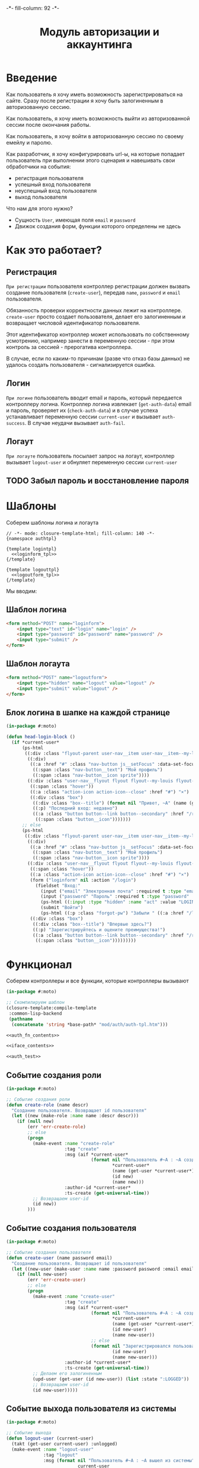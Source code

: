 #+HTML_HEAD: -*- fill-column: 92 -*-

#+TITLE: Модуль авторизации и аккаунтинга

#+NAME:css
#+BEGIN_HTML
<link rel="stylesheet" type="text/css" href="css/css.css" />
#+END_HTML

* Введение

  Как пользователь я хочу иметь возможность зарегистрироваться на сайте. Сразу после
  регистрации я хочу быть залогиненным в авторизованную сессию.

  Как пользователь, я хочу иметь возможность выйти из авторизованной сессии после окончания
  работы.

  Как пользователь, я хочу войти в авторизованную сессию по своему емейлу и паролю.

  Как разработчик, я хочу конфигурировать url-ы, на которые попадает пользователь при
  выполнении этого сценария и навешивать свои обработчики на события:
  - регистрация пользователя
  - успешный вход пользователя
  - неуспешный вход пользователя
  - выход пользователя

  Что нам для этого нужно?
  - Сущность =User=, имеющая поля =email= и =password=
  - Движок создания форм, функции которого определены не здесь

* Как это работает?
** Регистрация

  =При регистрации= пользователя контроллер регистрации должен вызвать создание пользователя
  (=create-user=), передав =name=, =password= и =email= пользователя.

  Обязанность проверки корректности данных лежит на контроллере. =create-user= просто
  создает пользователя, делает его залогиненным и возвращает числовой идентификатор
  пользователя.

  Этот идентификатор контроллер может использовать по собственному усмотрению, например
  занести в переменную сессии - при этом контроль за сессией - прерогатива контроллера.

  В случае, если по каким-то причинам (разве что отказ базы данных) не удалось создать
  пользователя - сигнализируется ошибка.

** Логин

  =При логине= пользователь вводит email и пароль, который передается контроллеру
  логина. Контроллер логина извлекает (=get-auth-data=) email и пароль, проверяет их
  (=check-auth-data=) и в случае успеха устанавливает переменную сессии =current-user= и
  вызывает =auth-success=. В случае неудачи вызывает =auth-fail=.

** Логаут

  =При логауте= пользователь посылает запрос на логаут, контроллер вызывает =logout-user= и
  обнуляет переменную сессии =current-user=

** TODO Забыл пароль и восстановление пароля
* Шаблоны
  Соберем шаблоны логина и логаута

  #+NAME: auth_tpl
  #+BEGIN_SRC closure-template-html :tangle src/mod/auth/auth-tpl.htm :noweb tangle :exports code
    // -*- mode: closure-template-html; fill-column: 140 -*-
    {namespace authtpl}

    {template logintpl}
      <<loginform_tpl>>
    {/template}

    {template logouttpl}
      <<logoutform_tpl>>
    {/template}
  #+END_SRC

  Мы вводим:

** Шаблон логина

   #+NAME: loginform_tpl
   #+BEGIN_SRC html :exports code
     <form method="POST" name="loginform">
         <input type="text" id="login" name="login" />
         <input type="password" id="password" name="password" />
         <input type="submit" />
     </form>
   #+END_SRC

** Шаблон логаута

   #+NAME: logoutform_tpl
   #+BEGIN_SRC html :exports code
     <form method="POST" name="logoutform">
         <input type="hidden" name="logout" value="logout" />
         <input type="submit" value="logout" />
     </form>
   #+END_SRC

** Блок логина в шапке на каждой странице

   #+NAME: auth_fn_contents
   #+BEGIN_SRC lisp
     (in-package #:moto)

     (defun head-login-block ()
       (if *current-user*
           (ps-html
            ((:div :class "flyout-parent user-nav__item user-nav__item--my-louis")
             ((:div)
              ((:a :href "#" :class "nav-button js__setFocus" :data-set-focus "email" :id "mylouis-flyout-link")
               ((:span :class "nav-button__text") "Мой профиль")
               ((:span :class "nav-button__icon sprite"))))
             ((:div :class "user-nav__flyout flyout flyout--my-louis flyout--my-louis--login popup")
              ((:span :class "hover"))
              ((:a :class "action-icon action-icon--close" :href "#") "×")
              ((:div :class "box")
               ((:div :class "box--title") (format nil "Привет, ~A" (name (get-user *current-user*))))
               ((:p) "Последний вход: недавно")
               ((:a :class "button button--link button--secondary" :href "/reg") "Профиль"
                ((:span :class "button__icon")))))))
           ;; else
           (ps-html
            ((:div :class "flyout-parent user-nav__item user-nav__item--my-louis")
             ((:div)
              ((:a :href "#" :class "nav-button js__setFocus" :data-set-focus "email" :id "mylouis-flyout-link")
               ((:span :class "nav-button__text") "Мой профиль")
               ((:span :class "nav-button__icon sprite"))))
             ((:div :class "user-nav__flyout flyout flyout--my-louis flyout--my-louis--login popup")
              ((:span :class "hover"))
              ((:a :class "action-icon action-icon--close" :href "#") "×")
              (form ("loginform" nil :action "/login")
                (fieldset "Вход:"
                  (input ("email" "Электронная почта" :required t :type "email" :maxlength "50" :class "input-bg"))
                  (input ("password" "Пароль" :required t :type "password" :autocomplete "off" :class "input-bg"))
                  (ps-html ((:input :type "hidden" :name "act" :value "LOGIN")))
                  (submit "Войти")
                  (ps-html ((:p :class "forgot-pw") "Забыли " ((:a :href "/lostpassword") "пароль") "?"))))
              ((:div :class "box")
               ((:div :class "box--title") "Впервые здесь?")
               ((:p) "Зарегистрируйтесь и оцените преимущества!")
               ((:a :class "button button--link button--secondary" :href "/reg") "Зарегистрироваться"
                ((:span :class "button__icon")))))))))
   #+END_SRC

* Функционал

  Соберем контроллеры и все функции, которые контроллеры вызывают

  #+NAME: auth_fn
  #+BEGIN_SRC lisp :tangle src/mod/auth/auth.lisp :noweb tangle :exports code
    (in-package #:moto)

    ;; Скомпилируем шаблон
    (closure-template:compile-template
     :common-lisp-backend
     (pathname
      (concatenate 'string *base-path* "mod/auth/auth-tpl.htm")))

    <<auth_fn_contents>>

    <<iface_contents>>

    <<auth_test>>
  #+END_SRC

** Событие создания роли

   #+NAME: auth_fn_contents
   #+BEGIN_SRC lisp
     (in-package #:moto)

     ;; Событие создания роли
     (defun create-role (name descr)
       "Создание пользователя. Возвращает id пользователя"
       (let ((new (make-role :name name :descr descr)))
         (if (null new)
             (err 'err-create-role)
             ;; else
             (progn
               (make-event :name "create-role"
                           :tag "create"
                           :msg (aif *current-user*
                                     (format nil "Пользователь #~A : ~A cоздал роль #~A : ~A"
                                             ,*current-user*
                                             (name (get-user *current-user*))
                                             (id new)
                                             (name new)))
                           :author-id *current-user*
                           :ts-create (get-universal-time))
               ;; Возвращаем user-id
               (id new))
             )))
   #+END_SRC

** Событие создания пользователя

   #+NAME: auth_fn_contents
   #+BEGIN_SRC lisp
     (in-package #:moto)

     ;; Событие создания пользователя
     (defun create-user (name password email)
       "Создание пользователя. Возвращает id пользователя"
       (let ((new-user (make-user :name name :password password :email email :ts-create (get-universal-time) :ts-last (get-universal-time))))
         (if (null new-user)
             (err 'err-create-user)
             ;; else
             (progn
               (make-event :name "create-user"
                           :tag "create"
                           :msg (aif *current-user*
                                     (format nil "Пользователь #~A : ~A cоздал пользователя #~A : ~A"
                                             ,*current-user*
                                             (name (get-user *current-user*))
                                             (id new-user)
                                             (name new-user))
                                     ;; else
                                     (format nil "Зарегистрировался пользователь #~A : ~A"
                                             (id new-user)
                                             (name new-user)))
                           :author-id *current-user*
                           :ts-create (get-universal-time))
               ;; Делаем его залогиненным
               (upd-user (get-user (id new-user)) (list :state ":LOGGED"))
               ;; Возвращаем user-id
               (id new-user)))))
   #+END_SRC

** Событие выхода пользователя из системы

   #+NAME: auth_fn_contents
   #+BEGIN_SRC lisp
     (in-package #:moto)

     ;; Событие выхода
     (defun logout-user (current-user)
       (takt (get-user current-user) :unlogged)
       (make-event :name "logout-user"
                   :tag "logout"
                   :msg (format nil "Пользователь #~A : ~A вышел из системы"
                                current-user
                                (name (get-user current-user)))
                   :author-id current-user
                   :ts-create (get-universal-time)))
   #+END_SRC
** Обобщенный метод извлечения авторизационных данных

   В простейшем случае данные из объекта =request=, но возможны и другие варианты,
   поэтому этот обобщенный метод специфицируется объектом, из которого извлекаются данные.

   #+NAME: auth_fn_contents
   #+BEGIN_SRC lisp

     ;; Извлечение авторизационных данных
     (defmethod get-auth-data ((request list))
       (alist-to-plist request))
   #+END_SRC

** Функция проверки авторизационных данных - в простейшем случае логина и пароля

   Функция принимает в качестве параметра plist, который должен содержать =email= и
   =password= введенный пользователем.

   Функция проверяет, есть ли пользователь с этим email-ом и паролем и если есть -
   возвращает его id. Если нет - возвращает nil.

   #+NAME: auth_fn_contents
   #+BEGIN_SRC lisp

     ;; Проверка авторизационных данных
     (defun check-auth-data (auth-data)
       (let ((result (find-user :email (getf auth-data :email) :password (getf auth-data :password))))
         (if (null result)
             nil
             (id (car result)))))
   #+END_SRC

** Событие успешного входа пользователя в систему

   #+NAME: auth_fn_contents
   #+BEGIN_SRC lisp
     (in-package #:moto)

     ;; Событие успешного входа
     (defun login-user-success (id)
       (let ((u (get-user id)))
         (when (equal ":LOGGED" (state u))
           (upd-user u (list :state ":UNLOGGED")))
         (takt u :logged)
         (make-event :name "login-user-success"
                     :tag "login-success"
                     :msg (format nil "Пользователь #~A : ~A вошел в систему"
                                  (id u)
                                  (name u))
                     :author-id (id u)
                     :ts-create (get-universal-time))))
   #+END_SRC

** Событие неуспешного входа пользователя в систему

   #+NAME: auth_fn_contents
   #+BEGIN_SRC lisp
     (in-package #:moto)

     ;; Событие неуспешного входа
     (defun login-user-fail ()
       (make-event :name "login-user-fail"
                   :tag "login-fail"
                   :msg (format nil "Неудачная попытка входа")
                   :author-id 0
                   :ts-create (get-universal-time)))
   #+END_SRC

** TODO Забыл пароль
** TODO Javascript для форм, необязательно
** TODO Функцию проверки залогинен ли пользователь

   Создадим функцию, которая проверяет залогинен ли пользователь

   #+NAME: is-logged
   #+BEGIN_SRC lisp :exports code
     ;; (defun is-logged (request)
     ;;   ( (session-value current-user
   #+END_SRC

** TODO Функцию проверки прав пользователя на доступ к какому-то объекту
** Событие удаления роли

   При удалении роли я хочу проверять, есть ли пользователи, которые имеют эту роль, и
   сигнализировать ошибку, если они есть, не давая удалить роль. Эту работу на себя берет
   констрейнт в БД

   #+NAME: auth_fn_contents
   #+BEGIN_SRC lisp
     (in-package #:moto)

     (defun remove-role (role-id)
       "Удаление роли"
       (let* ((role (get-role role-id))
              (name (name role)))
         (prog1 (del-role role-id)
           (make-event :name "del-role"
                       :tag "remove"
                       :msg (format nil "Пользователь #~A : ~A удалил роль #~A : ~A"
                                    ,*current-user*
                                    (name (get-user *current-user*))
                                    id
                                    name)
                       :author-id *current-user*
                       :ts-create (get-universal-time)))))
   #+END_SRC

** Событие удаление группы

   При удалении группы следует удалить все связи пользователей с этой ролью.

   #+NAME: auth_fn_contents
   #+BEGIN_SRC lisp
     (in-package #:moto)

     (defun remove-group (group-id)
       "Удаление группы"
       (let ((group (get-group group-id))
             (links (mapcar #'(lambda (x)
                                (let ((user (get-user (user-id x))))
                                  (list (id user) (name user))))
                            (find-user2group :group-id group-id))))
         ;; Создание события
         (make-event :name "remove-group"
                     :tag "remove"
                     :msg (aif *current-user*
                               (format nil "Пользователь #~A : ~A удалил группу #~A : ~A и вместе с ней связи: ~{~A,~^, ~}"
                                       ,*current-user*
                                       (name (get-user *current-user*))
                                       (id group)
                                       (name group)
                                       (mapcar #'(lambda (x)
                                                   (format nil "~A-~A" (car x) (cadr x)))
                                               links))
                               ;; else
                               (err "Unauthorized delete group"))
                     :author-id *current-user*
                     :ts-create (get-universal-time))
         ;; Удаление связей пользователей с этой группой
         ;; (mapcar #'(lambda (x)
         ;;             (del-user2group (id x)))
         ;;         (find-user2group :group-id group-id))
         ;; Удаление группы
         (prog1 (del-group group-id))))
   #+END_SRC

** Событие удаления пользователя

   #+NAME: auth_fn_contents
   #+BEGIN_SRC lisp
     (in-package #:moto)

     (defun remove-user (user-id)
       "Удаление пользователя"
       (let ((user (get-user user-id)))
         (prog1 (del-user user-id)
           (make-event :name "remove-user"
                           :tag "remove"
                           :msg (aif *current-user*
                                     (format nil "Пользователь #~A : ~A удалил пользователя #~A : ~A"
                                             ,*current-user*
                                             (name (get-user *current-user*))
                                             (id user)
                                             (name user))
                                     ;; else
                                     (err "Unauthorized delete user"))
                           :author-id *current-user*
                           :ts-create (get-universal-time)))))
   #+END_SRC

* Страницы
** Страница регистрации

   Страница регистрации при выполнении регистрации вызывает событие
   =create-user= из модуля [[file:auth.org][auth]].

   Чтобы проверить правильность заполнения полей еще на стороне
   клиента нам необходимо сгенерировать функцию-валидатор, которая
   будет транслирована в javascript

   #+NAME: gen_js_validator
   #+BEGIN_SRC emacs-lisp :var fname="name" rows="rows" :exports none
       (let ((result))
         (mapcar (lambda (row)
                   (push (format "\n    (when %s" (cadr row)) result)
                   (push (format "\n      (add_explanation \"%s\" \"%s\")" (car row) (nth 2 row)) result)
                   (push (format "\n      (incf err-cnt))") result))
                 rows)
         (concat (format "(defun %s ()" fname)
                 "\n  ((@ ($ \".validation-explanation\") remove))"
                 "\n  (let ((err-cnt 0))"
                 (mapconcat 'identity (reverse result) "")
                 "\n    (if (equal err-cnt 0)"
                 "\n      t"
                 "\n      false)))"))
   #+END_SRC

   Точно таким же образом и из тех же данных мы генерируем
   функцию-валидатор на стороне сервера. В отличии от
   javascript-функции она возвращает найденные ошибки или nil - если
   ошибок нет:

   #+NAME: gen_controller_validator
   #+BEGIN_SRC emacs-lisp :var fname="name" rows="rows" :exports none
     (let ((result))
       (mapcar (lambda (row)
                 (push (format "\n  (when %s" (cadr row)) result)
                 (push (format "\n    (push \"%s\" errors))" (nth 2 row)) result))
               rows)
       (concat (format "(defun %s (p)" fname)
               "\n  (let ((errors))"
               (mapconcat 'identity (reverse result) "")
               "\n    errors))"))
   #+END_SRC

   Условия валидации, которые являются входными данными для
   генератора функции-валидатора собраны в этой таблице:

   #+CAPTION: Условия валидации
   #+NAME: reg_valid_cond
     | field                | validator                                                               | explanation                                                      |
     |----------------------+-------------------------------------------------------------------------+------------------------------------------------------------------|
     | regemail             | (not (contains (get-val "regemail")  "@"))                              | "Пожалуйста, введите корректный емайл"                           |
     | regpassword          | (empty (get-val "regpassword"))                                         | "Пожалуйста, введите непустой пароль"                            |
     | regpasswordconfirm   | (not (equal (get-val "regpassword") (get-val "regpasswordconfirm")))    | "Пожалуйста, введите подтверждение пароля совпадающее с паролем" |
     | regnickname          | (empty (get-val "regnickname"))                                         | "Никнейм не может быть пустым"                                   |

   #+NAME: iface_contents
   #+BEGIN_SRC lisp
     (in-package #:moto)

     (defun reg-teasers ()
       (format nil "~{~A~}"
               (list
                (teaser (:header ((:h2 :class "teaser-box--title") "Безопасность данных"))
                  "Адрес электронной почты, телефон и другие данные не показываются на сайте - мы используем их только для восстановления доступа к аккаунту.")
                (teaser (:class "text-container" :header ((:img :src "/img/tipp.png" :alt "Tip")))
                  "Пароль к аккаунту хранится в зашифрованной форме - даже оператор сайта не может прочитать его")
                (teaser (:class "text-container" :header ((:img :src "/img/tipp.png" :alt "Tip")))
                  "Все данные шифруются с использованием <a href=\"#dataprivacy-overlay\" class=\"js__openOverlay\">SSL</a>.")
                (teaser (:class "text-container" :header ((:img :src "/img/tipp.png" :alt "Tip")))
                  "Безопасный пароль должен состоять не менее чем из 8 символов и включать в себя цифры или другие специальные символы"))))

     (defun reg-overlay ()
       (overlay (((:h3 :class "overlay__title") "Information on SSL") :container-class "dataprivacy-overlay" :zzz "zzz")
         ((:h4) "How are my order details protected from prying eyes and manipulation by third parties during transmission?")
         ((:p) "Your order data are transmitted to us using 128-bit SSL (Secure Socket Layer) encryption.")))

     (defun js-reg ()
       (ps-html
        ((:script :type "text/javascript")
         (ps
           (defun get-val (selector)
             ((@ ($ (concatenate 'string "#" selector)) val)))
           (defun empty (string)
             (if (equal "" string) t false))
           (defun contains (string pattern)
             (if (+ 1 ((@ string index-of) pattern)) t false))
           (defun add_explanation (selector content)
             ((@ ((@ ($ (concatenate 'string "#" selector)) parent)) append)
              (lambda (index value)
                (concatenate 'string "<p class='validation-explanation validation-explanation--static'>" content "</p>"))))
           <<gen_js_validator("reg-js-valid", reg_valid_cond)>>
           ))))

     (define-page reg "/reg"
       (let ((breadcrumb (breadcrumb "Регистрация нового пользователя" ("/" . "Главная") ("/secondary" . "Второстепенная")))
             (user       (if (null *current-user*) "Анонимный пользователь" (name (get-user *current-user*)))))
         (standard-page (:breadcrumb breadcrumb :user user :menu (menu) :overlay (reg-overlay))
           (content-box ()
             (heading ("Зарегистрируйтесь как пользователь") "После регистрации вы сможете общаться с другими пользователями, искать товары и делать заказы, создавать и отслеживать свои задачи."))
           (content-box (:class "size-3-5 switch-content-container")
             ;; (if *current-user* (format nil "Кол-во недоставленных сообщений: ~A" (get-undelivered-msg-cnt *current-user*)) "")
             (js-reg)
             (form ("regform" "Регистрационные данные" :action "/reg" :class "form-section-container")
               ((:div :class "form-section")
                (fieldset "Обязательные поля"
                  (input ("regemail" "Электронная почта" :required t :type "email" :maxlength "50" :value (aif (get-parameter "regemail") it "")))
                  (input ("regpassword" "Пароль" :required t :type "password" :autocomplete "off"))
                  (input ("regpasswordconfirm" "Повторите пароль" :required t :type "password" :autocomplete "off"))
                  (input ("regnickname" "Никнейм" :required t :maxlength "50":value (aif (get-parameter "regnickname") it "")))))
               ((:div :class "form-section")
                (fieldset "Необязательные поля"
                  (input ("firstname" "Имя" :maxlength "25" :value (aif (get-parameter "firstname") it "")))
                  (input ("lastname" "Фамилия" :maxlength "25" :value (aif (get-parameter "lastname") it "")))
                  (input ("phone" "Телефон" :maxlength "15" :container-class "input-container--1-2 odd" :value (aif (get-parameter "phone") it "")))
                  (input ("mobilephone" "Мобильный телефон" :maxlength "15" :container-class "input-container--1-2 even" :value (aif (get-parameter "mobilephone") it "")))
                  (ps-html ((:span :class "clear")))
                  (if (equal "female" (get-parameter "sex"))
                      (select ("sex" "Пол" :default "female")
                        (("male" . "Мужской")
                         ("female" . "Женский")))
                      (select ("sex" "Пол" :default "male")
                        (("male" . "Мужской")
                         ("female" . "Женский"))))
                  (ps-html
                   ((:div :class "date-container")
                    ((:label :for "date-of-birth") "День рождения")
                    ((:div :class "date-container__inputs fieldset-validation")
                     (input ("birth-day" "" :maxlength "2" :container-class "hide-label input-container--1st" :value (aif (get-parameter "birth-day") it "")))
                     (input ("birth-month" "" :maxlength "2" :container-class "hide-label input-container--2nd input-container--middle"
                                           :value (aif (get-parameter "birth-month") it "")))
                     (input ("birth-year" "" :maxlength "4" :container-class "hide-label input-container input-container--3rd"
                                          :value (aif (get-parameter "birth-year") it ""))))))))
               %REGISTER%))
           (content-box (:class "size-1-5") (reg-teasers))
           (ps-html ((:span :class "clear")))))
       (:register (ps-html
                   ((:input :type "hidden" :name "act" :value "REGISTER"))
                   ((:div :class "form-send-container")
                    (submit "Зарегистрироваться" :onclick (ps (return (reg-js-valid))))))
                  (macrolet ((get-val (selector)
                               `(getf p ,(intern (string-upcase selector) :keyword))))
                    <<gen_controller_validator("reg-ctrl-valid", reg_valid_cond)>>
                    (aif (reg-ctrl-valid p)
                         ;; Возвращены ошибки
                         (dbg "~A" (bprint it))
                         ;; Ошибок нет, создаем пользователя
                         (handler-case
                             (let* ((user-id (create-user (getf p :regnickname) (getf p :regpassword) (getf p :regemail)))
                                    (user (get-user user-id)))
                               ;; (dbg "~A :|<BR/>|: ~A" (bprint p) user-id)
                               ;; И сохраняем его id в сесии и thread-local переменной *current-user*
                               (setf (hunchentoot:session-value 'current-user) user-id)
                               (setf *current-user* user-id)
                               ;; Заполняем поля пользователя
                               (upd-user user (list :firstname   (getf p :firstname)     :lastname    (getf p :lastname)       :phone       (getf p :phone)
                                                    :mobilephone (getf p :mobilephone)   :sex         (getf p :sex)            :birth-day   (getf p :birth-day)
                                                    :birth-month (getf p :birth-month)   :birth-year  (getf p :birth-year)))
                               ;; Выводим страничку о успешной регистрации
                               (let ((breadcrumb (breadcrumb "Регистрация нового пользователя" ("/" . "Главная") ("/secondary" . "Второстепенная")))
                                     (user       (if (null *current-user*) "Анонимный пользователь" (name (get-user *current-user*)))))
                                 (standard-page (:breadcrumb breadcrumb :user user :menu (menu) :overlay (reg-overlay))
                                   (content-box ()
                                     (heading ("Успешная регистрация")))
                                   (content-box ()
                                     (system-msg ("success")
                                       (let ((tmp (format nil "Подтверждение регистрации будет выслано на <b>~A</b> в течение пары дней. ~A"
                                                          (getf p :regemail)
                                                          "Вы можете использовать свой email и пароль для входа в профиль в любое время")))
                                         (ps-html ((:p) "Ваши регистрационные данные успешно сохранены")
                                                  ((:p) tmp)))))
                                   (ps-html ((:span :class "clear"))))))
                           (CL-POSTGRES-ERROR:UNIQUE-VIOLATION (e)
                             ;; Выводим страничку о НЕуспешной регистрации
                             (let ((breadcrumb (breadcrumb "Регистрация нового пользователя" ("/" . "Главная") ("/secondary" . "Второстепенная")))
                                   (user       (if (null *current-user*) "Анонимный пользователь" (name (get-user *current-user*)))))
                               (standard-page (:breadcrumb breadcrumb :user user :menu (menu) :overlay (reg-overlay))
                                 (content-box ()
                                   (heading ("Успешная регистрация")))
                                 (content-box ()
                                   (system-msg ("caution")
                                     (let ((tmp (format nil "К сожалению, кто-то уже занял никнейм <b>~A</b>. Но вы можете выбрать другой!" (getf p :regnickname))))
                                       (ps-html ((:p) tmp)
                                                ((:p) "Не беспокойтесь, вам не придется заполнять форму снова. Просто поменяйте никнейм и вновь введите пароль!")
                                                (submit "Попробовать снова"
                                                        :onclick (progn
                                                                   (remf p :csrf-regform)
                                                                   (remf p :act)
                                                                   (format nil "window.location.href='/reg?~A'; return false;"
                                                                           (format nil "~{~A~^&~}"
                                                                                   (loop :for key :in p :by #'cddr :collect
                                                                                      (format nil "~A=~A" (string-downcase key) (getf p key))))))
                                                        )))))
                                 (ps-html ((:span :class "clear"))))))
                                 )))))
   #+END_SRC

** Страница логина

   Контроллер логина использует обобщенный метод =get-auth-data= для извлечения данных
   авторизации и функцию их проверки =check-auth-data=.

   При успешной проверке устанавливает переменную сессии =current-user= с помощью функции
   =set-session= и выполняет =login-user-success=.

   При неуcпехе выполняет =login-user-fail=.

   #+NAME: iface_contents
   #+BEGIN_SRC lisp
     (in-package #:moto)

     (flet ((form-section (default-email btn)
              (content-box (:class "size-3-5 switch-content-container")
                (form ("loginform" "Вход" :action "/login" :class "form-section-container")
                  ((:div :class "form-section")
                   (fieldset "Обязательные поля"
                     (input ("email" "Электронная почта" :required t :type "email" :maxlength "50" :value default-email))
                     (input ("password" "Пароль" :required t :type "password" :autocomplete "off"))))
                  btn))))
       (define-page login "/login"
         (let ((breadcrumb (breadcrumb "Логин"))
               (user       (if (null *current-user*) "Анонимный пользователь" (name (get-user *current-user*)))))
           (standard-page (:breadcrumb breadcrumb :user user :menu (menu) :overlay (reg-overlay))
             (content-box ()
               (heading ("Страница входа на сайт") "Вы не зашли на сайт. После входа вы сможете общаться с другими пользователями, искать товары и делать заказы, создавать и отслеживать свои задачи."))
             (form-section (aif (post-parameter "email") it "") %LOGIN%)
             (ps-html ((:span :class "clear")))))
         (:LOGIN (ps-html
                  ((:input :type "hidden" :name "act" :value "LOGIN"))
                  ((:div :class "form-send-container")
                   (submit "Войти" )))
                 (let ((u (car (find-user :email (getf p :email) :password (getf p :password)))))
                   (if u
                       (progn
                         (setf (hunchentoot:session-value 'current-user) (id u))
                         (setf *current-user* (id u))
                         (login-user-success (id u))
                         (let ((breadcrumb (breadcrumb "Логин"))
                               (user       (if (null *current-user*) "Анонимный пользователь" (name (get-user *current-user*)))))
                           (standard-page (:breadcrumb breadcrumb :user user :menu (menu) :overlay (reg-overlay))
                             (content-box ()
                               (heading ("Успешно")))
                             (content-box ()
                               (system-msg ("success")
                                 (ps-html ((:p) "Вы зашли на сайт. Теперь вы можете использовать все его возможности"))))
                             (ps-html ((:span :class "clear"))))))
                       ;; user not found
                       (progn
                         (login-user-fail)
                         (let ((breadcrumb (breadcrumb "Логин"))
                               (user       (if (null *current-user*) "Анонимный пользователь" (name (get-user *current-user*)))))
                           (standard-page (:breadcrumb breadcrumb :user user :menu (menu) :overlay (reg-overlay))
                             (content-box ()
                               (heading ("Неудачный логин")))
                             (content-box ()
                               (system-msg ("caution")
                                 (ps-html ((:p) "К сожалению, мы не смогли вас опознать. Попробуйте снова!"))))
                             (form-section (aif (post-parameter "email") it "") %LOGIN%)
                             (ps-html ((:span :class "clear")))))))))))
   #+END_SRC

** Страница логаута

   #+NAME: iface_contents
   #+BEGIN_SRC lisp
     (in-package #:moto)

     (define-page logout "/logout"
       (let ((breadcrumb (breadcrumb "Логаут"))
             (user       (if (null *current-user*) "Анонимный пользователь" (name (get-user *current-user*)))))
         (standard-page (:breadcrumb breadcrumb :user user :menu (menu) :overlay (reg-overlay))
           (if *current-user*
               (concatenate 'string
                            (content-box ()
                              (heading ("Страница выхода из системы") "В целях безопасности вы можете выйти из своего аккаунта"))
                            (content-box (:class "size-3-5 switch-content-container")
                              (form ("logoutform" nil :class "form-section-container")
                                ((:div :class "form-section")
                                 ((:p :class "font-size: big") "Вы действительно хотите выйти?"))
                                %LOGOUT%)))
               ;; else - not logged
               (concatenate 'string
                            (content-box ()
                              (heading ("Страница выхода из системы")))
                            (content-box ()
                              (system-msg ("caution")
                                (ps-html
                                 ((:p :style "font-size: large") "В данный момент вы не залогины на сайте"))
                                ((:a :class "button button--link" :href "/login") "Перейти к логину"
                                 ((:span :class "button__icon")))
                                ((:br))
                                ((:br))
                                (ps-html
                                 ((:div :class "box")
                                  ((:div :class "box--title") "У вас нет аккаунта?")
                                  ((:p) "Зарегистрируйтесь и оцените преимущества!")
                                  ((:a :class "button button--link button--secondary" :href "/reg") "Зарегистрироваться"
                                   ((:span :class "button__icon")))))))))
           (ps-html ((:span :class "clear")))))
       (:LOGOUT (form ("logoutform" nil :action "/logout" :class "form-section-container")
                  ((:input :type "hidden" :name "act" :value "LOGOUT"))
                  ((:div :class "form-send-container")
                   (submit "Выйти" )))
                (progn
                  (when *current-user*
                    (logout-user *current-user*)
                    (setf (hunchentoot:session-value 'current-user) nil))
                  (let ((breadcrumb (breadcrumb "Логаут"))
                        (user       (if (null *current-user*) "Анонимный пользователь" (name (get-user *current-user*)))))
                    (standard-page (:breadcrumb breadcrumb :user user :menu (menu) :overlay (reg-overlay))
                      (content-box ()
                        (heading ("Страница выхода из системы")))
                      (content-box ()
                        (system-msg ("success")
                          (ps-html
                           ((:p :style "font-size: large") "Вы успешно вышли из системы"))
                          ((:a :class "button button--link" :href "/login") "Перейти к логину"
                           ((:span :class "button__icon")))))
                      (ps-html ((:span :class "clear"))))))))
   #+END_SRC

** Страница роли

 #+NAME: iface_contents
 #+BEGIN_SRC lisp
   (in-package #:moto)

   (define-page role "/role/:roleid"
     (let* ((breadcrumb (breadcrumb "Профиль роли" ("/" . "Главная")))
            (id (handler-case (parse-integer roleid)
                  (SB-INT:SIMPLE-PARSE-ERROR () 0))))
       (if (null (get-role id))
           (base-page (:breadcrumb breadcrumb)
             (content-box ()
               (system-msg ("caution")
                 (ps-html ((:p) "Нет такой роли")))))
           ;; else
           (let* ((role (get-role id))
                  (left-name (if (null *current-user*) "Анонимный пользователь" (name (get-user *current-user*)))))
             (standard-page (:breadcrumb breadcrumb :user left-name :menu (menu) :overlay (reg-overlay))
               (content-box ()
                 (heading ((format nil "Пользователи, имеющие роль \"~A\"" (name role)))))
               (content-box ()
                 (show (find-user :role-id (id role))))
               (ps-html ((:span :class "clear"))))))))
 #+END_SRC

** Страница группы

 #+NAME: iface_contents
 #+BEGIN_SRC lisp
   (in-package #:moto)

   <<user_data_html>>

   <<change_role_html>>

   <<change_group_html>>

   <<user_msg_html>>

   (define-page group "/group/:groupid"
     (let* ((breadcrumb (breadcrumb "Профиль группы" ("/" . "Главная")))
            (id (handler-case (parse-integer groupid)
                  (SB-INT:SIMPLE-PARSE-ERROR () 0))))
         (if (null (get-group id))
             (base-page (:breadcrumb breadcrumb)
               (content-box ()
                 (system-msg ("caution")
                   (ps-html ((:p) "Нет такой группы")))))
             ;; else
             (let* ((group (get-group id))
                    (left-name (if (null *current-user*) "Анонимный пользователь" (name (get-user *current-user*)))))
               (standard-page (:breadcrumb breadcrumb :user left-name :menu (menu) :overlay (reg-overlay))
                 (content-box ()
                   (heading ((format nil "Пользователи группы \"~A\"" (name group)))))
                 (content-box ()
                   (show (mapcar #'(lambda (x)
                                     (get-user (user-id x)))
                                 (find-user2group :group-id id))))
                 (ps-html ((:span :class "clear")))))))
     (:change-role (if (equal 1 *current-user*)
                       (submit "Изменить" :name "act" :value "CHANGE-ROLE")
                       "")
                   (if (equal 1 *current-user*)
                       (let* ((i (parse-integer userid))
                              (u (get-user i)))
                         (aif (getf p :role)
                              (role-id (upd-user u (list :role-id (parse-integer it))))
                              "role changed"))
                       "access-denied"))
     (:change-group (if (equal 1 *current-user*)
                        (submit "Изменить" :name "act" :value "CHANGE-GROUP")
                        "")
                    (if (equal 1 *current-user*)
                        (let* ((i (parse-integer userid))
                               (u (get-user i)))
                          (if (null (getf p :groups))
                              "-not change-"
                              (loop
                                 :initially (mapcar #'(lambda (x) (del-user2group (id x)))
                                                    (find-user2group :user-id (parse-integer userid)))
                                 :for lnk
                                 :in (loop
                                        :for key  :in p    :by #'cddr
                                        :for n    :from 1  :to 10 :by (+ 2)
                                        :when    (equal key :groups)
                                        :collect (parse-integer (nth n p)))
                                 :collect (id (make-user2group :user-id i :group-id lnk)))))
                        "access-denied")))
 #+END_SRC

** Страничка пользователя

 #+NAME: iface_contents
 #+BEGIN_SRC lisp
   (in-package #:moto)

   <<user_data_html>>

   <<change_role_html>>

   <<change_group_html>>

   <<user_msg_html>>

   (labels ((perm-check (current-user)
              (member "Рулевой" (mapcar #'(lambda (x) (name (get-group (group-id x)))) (find-user2group :user-id current-user)) :test #'equal)))
     (define-page user "/user/:userid"
       (let* ((breadcrumb (breadcrumb "Профиль пользователя" ("/" . "Главная")))
              (id (handler-case (parse-integer userid)
                    (SB-INT:SIMPLE-PARSE-ERROR () 0))))
         (if (null (get-user id))
             (base-page (:breadcrumb breadcrumb)
               (content-box ()
                 (system-msg ("caution")
                   (ps-html ((:p) "Нет такого пользователя")))))
             ;; else
             (let* ((user (get-user id))
                    (left-name (if (null *current-user*) "Анонимный пользователь" (name (get-user *current-user*))))
                    (user-ava-html (get-avatar-img id :middle)))
               (standard-page (:breadcrumb breadcrumb :user left-name :menu (menu) :overlay (reg-overlay))
                 (content-box ()
                   (heading ((format nil "Страница пользователя ~A" (name user)))))
                 (content-box ()
                   ((:table)
                    ((:tr)
                     ((:td) user-ava-html)
                     ((:td) (user-data-html user)))))
                 (content-box ()
                   (change-role-html user %change-role%))
                 (content-box ()
                   (change-group-html user %change-group%))
                 (ps-html ((:span :class "clear")))))))
       (:change-role (if (perm-check *current-user*)
                         (submit "Изменить" :name "act" :value "CHANGE-ROLE")
                         "")
                     (if (perm-check *current-user*)
                         (let* ((i (parse-integer userid))
                                (u (get-user i)))
                           (aif (getf p :role)
                                (role-id (upd-user u (list :role-id (parse-integer it))))
                                "role changed")
                           (redirect (format nil "/user/~A" userid)))
                         "access-denied"))
       (:change-group (if (perm-check *current-user*)
                          (submit "Изменить" :name "act" :value "CHANGE-GROUP")
                          "")
                      (if (perm-check *current-user*)
                          (let* ((i (parse-integer userid))
                                 (u (get-user i)))
                            (if (null (getf p :groups))
                                "-not change-"
                                (loop
                                   :initially (mapcar #'(lambda (x) (del-user2group (id x)))
                                                      (find-user2group :user-id (parse-integer userid)))
                                   :for lnk
                                   :in (loop
                                          :for key  :in p    :by #'cddr
                                          :for n    :from 1  :to 10 :by (+ 2)
                                          :when    (equal key :groups)
                                          :collect (parse-integer (nth n p)))
                                   :collect (id (make-user2group :user-id i :group-id lnk))))
                            (redirect (format nil "/user/~A" userid))
                          "access-denied")))))
 #+END_SRC

*** Отображение полей пользователя

 #+NAME: user_data_html
 #+BEGIN_SRC lisp
   (in-package #:moto)

   (defun user-data-html (u)
     (ps-html
      ((:table :border 0)
       ((:tr)
        ((:td) "id")
        ((:td) (id u)))
       ((:tr)
        ((:td) "name")
        ((:td) (name u)))
       ;; ((:tr)
       ;;  ((:td) "password")
       ;;  ((:td) (password u)))
       ;; ((:tr)
       ;;  ((:td) "email")
       ;;  ((:td) (email u)))
       ;; ((:tr)
       ;;  ((:td) "ts-create")
       ;;  ((:td) (ts-create u)))
       ;; ((:tr)
       ;;  ((:td) "ts-last")
       ;;  ((:td) (ts-last u)))
       ;; ((:tr)
       ;;  ((:td) "role-id")
       ;;  ((:td) (role-id u)))
       )))
 #+END_SRC

*** Отображение блока управления ролью

 #+NAME: change_role_html
 #+BEGIN_SRC lisp
   (in-package #:moto)

   (defun change-role-html (u change-role-btn)
     (ps-html
      ((:form :method "POST")
       ((:table :border 0)
        ((:tr)
         ((:td) "Текущая роль:")
         ((:td) ((:select :name "role" :class "form-element")
                 ((:option :value "0") "Выберите роль")
                 (format nil "~{~A~}"
                         (with-collection (i (sort (all-role) #'(lambda (a b) (< (id a) (id b)))))
                           (if (equal (id i) (role-id u))
                               (ps-html
                                ((:option :value (id i) :selected "selected") (name i)))
                               (ps-html
                                ((:option :value (id i)) (name i))))))))
         ((:td) change-role-btn))))))
 #+END_SRC

*** Отображение блока управления группами

 #+NAME: change_group_html
 #+BEGIN_SRC lisp
   (in-package #:moto)

   (defun change-group-html (u change-group-btn)
     (ps-html
      ((:form :method "POST")
       ((:table :border 0)
        ((:tr)
         ((:td :valign "top") "Группы пользователя:")
         ((:td :valign "top") ((:select :name "groups" :multiple "multiple" :size "7" :class "form-element" :style "height: 100px")
                               (format nil "~{~A~}"
                                       (with-collection (i (sort (all-group) #'(lambda (a b) (< (id a) (id b)))))
                                         (if (find (id i) (mapcar #'group-id (find-user2group :user-id (id u))))
                                             (ps-html
                                              ((:option :value (id i) :selected "selected") (name i)))
                                             (ps-html
                                              ((:option :value (id i)) (name i))))))))
         ((:td :valign "top") change-group-btn))))))
 #+END_SRC

** Список пользователей

   #+NAME: iface_contents
   #+BEGIN_SRC lisp
     (in-package #:moto)

     (labels ((perm-check-dev (current-user)
                (member "Исполнитель желаний" (mapcar #'(lambda (x) (name (get-group (group-id x)))) (find-user2group :user-id current-user)) :test #'equal))
              (perm-check (current-user)
                (member "Пропускать везде" (mapcar #'(lambda (x) (name (get-group (group-id x)))) (find-user2group :user-id current-user)) :test #'equal)))
       (define-page all-users "/users"
         (let ((breadcrumb (breadcrumb "Список пользователей"))
               (user       (if (null *current-user*) "Анонимный пользователь" (name (get-user *current-user*)))))
           (standard-page (:breadcrumb breadcrumb :user user :menu (menu) :overlay (reg-overlay))
             (content-box ()
               (heading ("Список пользователей") "Пользователи - это субьекты, использующие систему для выполнения своих задач. "
                        "Пользователь - не обязательно человек, внутри системы задачи могут выполнять роботы, активирующиеся по "
                        "расписанию или при срабатывании определенных условий.<br /><br /> Пользователи имеют роль и могут состоять в группах. "
                        "Обычно создание пользователя происходит при регистрации, но пользователя-робота можно создать на этой "
                        "странице, если создающий входит в группу \"Исполнитель желаний\", т.е. является разработчиком."))
             (if (not (perm-check-dev *current-user*))
                 ""
                 (content-box ()
                   (form ("makeuserform" "Создать пользователя" :class "form-section-container")
                     ((:div :class "form-section")
                      (fieldset ""
                        (input ("name" "Имя" :required t :type "text"))
                        (eval
                         (macroexpand
                          (append '(select ("role" "Роль"))
                                  (list
                                   (mapcar #'(lambda (x) (cons (id x) (name x)))
                                           (remove-if #'(lambda (x) (equal (name x) "webuser"))
                                                      (sort (all-role) #'(lambda (a b) (< (id a) (id b))))))))))))
                     %NEW%)))
             (content-box ()
               (let ((tmp (show (sort (all-user) #'(lambda (a b) (< (id a) (id b))))
                                :del #'(lambda (user) %DEL%)
                                :msg #'(lambda (user) %MSG%))))
                 (ps-html ((:form :method "POST") ((:input :type "hidden" :name "act" :value "DEL")) tmp))))
             (ps-html ((:span :class "clear")))))
         (:DEL (if (or (perm-check-dev *current-user*)
                       (perm-check *current-user*))
                   (ps-html ((:form :method "POST")
                             ((:input :type "hidden" :name "act" :value "DEL"))
                             (submit "Удалить" :name "data" :value (id user))))
                   "")
               (if (or (perm-check-dev *current-user*)
                       (perm-check *current-user*))
                   (progn
                     (remove-user (parse-integer (getf p :data)))
                     (redirect "/users"))
                   ""))
         (:msg (if (and
                    (or (perm-check-dev *current-user*)
                        (perm-check *current-user*))
                    (not (member "Мизантроп" (mapcar #'(lambda (x)
                                                         (name (get-group (group-id x))))
                                                     (find-user2group :user-id (id user))) :test #'equal)))
                   (ps-html ((:form :method "POST")
                             ((:input :type "hidden" :name "act" :value "MSG"))
                             (submit "Сообщение (пока не работает)" :name "data" :value (id user))))
                   "")
               (if (and
                    (or (perm-check-dev *current-user*)
                        (perm-check *current-user*))
                    (not (member "Мизантроп" (mapcar #'(lambda (x)
                                                         (name (get-group (group-id x))))
                                                     (find-user2group :user-id (id user))) :test #'equal)))
                   (progn
                     (err "TODO")
                     (redirect "/users"))
                   ""))
         (:new (if (not (perm-check-dev *current-user*))
                   ""
                   (ps-html
                    ((:input :type "hidden" :name "act" :value "NEW"))
                    ((:div :class "form-send-container")
                     (submit "Создать пользователя" ))))
               (if (not (perm-check-dev *current-user*))
                   ""
                   (let ((new-id (create-user (getf p :name) "" "")))
                     (upd-user (get-user new-id)
                               (list
                                :role-id (parse-integer (getf p :role))
                                :ts-create (get-universal-time)
                                :ts-last (get-universal-time)))
                     (redirect "/users"))))))

   #+END_SRC

*** Элемент списка пользователей

   #+NAME: iface_contents
   #+BEGIN_SRC lisp
     (in-package #:moto)

     (defmethod show ((param user) &rest actions &key &allow-other-keys)
       (let ((birka  "/img/transparency.gif")
             (avatar (get-avatar-img (id param) :middle))
             (role-id 0)
             (role-name "Нет роли"))
         (if (integerp (role-id param))
             (progn
               (setf role-id (role-id param))
               (setf role-name (name (get-role (role-id param))))
               (setf birka (if (not (equal role-name "webuser")) "/ava/small/robot.png"))
               (cond ((equal role-name "timebot")
                      (setf avatar (ps-html ((:img :src "/ava/middle/timebot.png")))))
                     ((equal role-name "autotester")
                      (setf avatar (ps-html ((:img :src "/ava/middle/tester.png")))))
                     ((equal role-name "agent")
                      (setf avatar (ps-html ((:img :src "/ava/middle/system.png"))))))))
         (ps-html
          ((:li :class "article-item article-item--list")
           ((:div :class "inner")
            ((:a :class "article-item__image" :href "#") avatar)
            ((:div :class "article-item__info" :style "width: 540px;")
             ((:img :class "article-item__manufacturer" :src birka))
             ((:div :class "article-item__main-info")
              ((:a :class "article-item__title-link" :href (format nil "/user/~A" (id param)))
               ((:h3 :class "article-item__title") (name param)))
              (if (equal 0 role-id)
                  ""
                  (ps-html
                   ((:div :class "article-item__main-info")
                    ((:a :class "article-item__title-link" :href (format nil "/role/~A" role-id))
                     ((:h4 :class "article-item__subtitle")
                      role-name)))))
              ((:p :class "article-item__description")
               (format nil "~{~A~^, ~}"
                       (mapcar #'(lambda (y)
                                   (ps-html
                                    ((:a :href (format nil "/group/~A" (group-id y)))
                                     (name (get-group (group-id y))))))
                               (find-user2group :user-id (id param))))
               ))
             ;; ((:div :class "price")
             ;;  ((:p :class "price__current")
             ;;   ((:span :class "price__number")
             ;;    ((:span :class "currency") "€")
             ;;    "&nbsp;12"
             ;;    ((:span :class "cent") "99"))))
             (if (null actions)
                 ""
                 (format nil "~{~A~}"
                         (loop :for action-key :in actions :by #'cddr :collect
                            (funcall (getf actions action-key) param))))
             ((:span :class "clear"))))))))
   #+END_SRC

** Список групп

   #+NAME: iface_contents
   #+BEGIN_SRC lisp
     (in-package #:moto)

     (labels ((perm-check (current-user) (member "Пропускать везде" (mapcar #'(lambda (x) (name (get-group (group-id x)))) (find-user2group :user-id current-user)) :test #'equal)))
       (define-page all-groups "/groups"
         (let* ((breadcrumb (breadcrumb "Группы" ("/" . "Главная")))
                (user       (if (null *current-user*) "Анонимный пользователь" (name (get-user *current-user*)))))
           (standard-page (:breadcrumb breadcrumb :user user :menu (menu) :overlay (reg-overlay))
             (content-box ()
               (heading ("Группы")
                 "Группы пользователей определяют набор операций, которые пользователь может выполнять над объектами системы. В отличие от"
                 "ролей, один пользователь может входить в несколько групп или не входить ни в одну из них."))
             (if (not (perm-check *current-user*))
                 ""
                 (content-box ()
                   (form ("makegroupform" "Создать группу" :class "form-section-container")
                     ((:div :class "form-section")
                      (fieldset ""
                        (input ("name" "Имя" :required t :type "text"))
                        (textarea ("descr" "Описание"))))
                     %NEW%)))
             (content-box ()
               (let ((tmp (show (sort (all-group) #'(lambda (a b) (< (id a) (id b)))) :del #'(lambda (group) %DEL%))))
                 (ps-html ((:form :method "POST") ((:input :type "hidden" :name "act" :value "DEL")) tmp))))
             (ps-html ((:span :class "clear")))))
         (:del (if (perm-check *current-user*)
                   (submit "Удалить" :name "data" :value (id group))
                   "")
               (if (perm-check *current-user*)
                   (progn (remove-group (parse-integer (getf p :data)))
                          (redirect "/groups"))
                   ""))
         (:new (ps-html
                ((:div :class "form-send-container")
                 (submit "Создать новую группу" :name "act" :value "NEW")))
               (if (perm-check *current-user*)
                   (progn (make-group :name (getf p :name) :descr (getf p :descr) :ts-create (get-universal-time) :author-id *current-user*)
                          (redirect "/groups"))
                   ""))))
   #+END_SRC

*** Элемент списка групп

   #+NAME: iface_contents
   #+BEGIN_SRC lisp
     (in-package #:moto)

     (defmethod show ((param group) &rest actions &key &allow-other-keys)
       (ps-html
        ((:li :class "article-item article-item--list" :style "height: inherit;;")
         ((:div :class "inner")
          ((:div :class "article-item__info" :style "width: 540px; height: inherit; float: inherit;")
           ((:div :class "article-item__main-info")
            ((:a :class "article-item__title-link" :href (format nil "/group/~A" (id param)))
             ((:h3 :class "article-item__title") (name param))
             ((:h4 :class "article-item__subtitle")
              (aif (author-id param)
                   (format nil "author:&nbsp;~A"
                           (ps-html ((:a :href (format nil "/user/~A" it)) (name (get-user it))))) "")))
            ((:p :class "article-item__description") (descr param)))
           (if (null actions)
               ""
               (format nil "~{~A~}"
                       (loop :for action-key :in actions :by #'cddr :collect
                          (funcall (getf actions action-key) param))))
           ((:span :class "clear")))))))
   #+END_SRC
** Список ролей

   #+NAME: iface_contents
   #+BEGIN_SRC lisp
     (in-package #:moto)

     (labels ((perm-check (current-user)
                (member "Пропускать везде" (mapcar #'(lambda (x) (name (get-group (group-id x)))) (find-user2group :user-id current-user)) :test #'equal)))
       (define-page all-roles "/roles"
         (let* ((breadcrumb (breadcrumb "Роли" ("/" . "Главная")))
                (user       (if (null *current-user*) "Анонимный пользователь" (name (get-user *current-user*)))))
           (standard-page (:breadcrumb breadcrumb :user user :menu (menu) :overlay (reg-overlay))
             (content-box ()
               (heading ("Роли")
                 "Роли определяют набор сценариев, которые пользователь выполняет на сайте. Функционал, который выполняет сценарии, запрашивает "
                 "разрешение на выполнение действий, которое опирается на роль, присвоенную пользователю. Пользователь может иметь только одну роль "
                 "или не иметь ее вовсе."))
             (if (not (perm-check *current-user*))
                 ""
                 (content-box ()
                   (form ("makeroleform" "Создать роль" :class "form-section-container")
                     ((:div :class "form-section")
                      (fieldset ""
                        (input ("name" "Имя" :required t :type "text"))
                        (textarea ("descr" "Описание"))))
                     %NEW%)))
             (content-box ()
               (let ((tmp (show (sort (all-role) #'(lambda (a b) (< (id a) (id b)))))))
                 (ps-html ((:form :method "POST") ((:input :type "hidden" :name "act" :value "DEL")) tmp))))
             (ps-html ((:span :class "clear")))))
         (:del (if (perm-check *current-user*)
                   (submit "Удалить" :name "data" :value (id role))
                   "")
               (if (perm-check *current-user*)
                   (progn (remove-role (getf p :data))
                          (redirect "/roles"))
                   ""))
         (:new (ps-html
                ((:div :class "form-send-container")
                 (submit "Создать новую роль" :name "act" :value "NEW")))
               (if (perm-check *current-user*)
                   (progn (create-role (getf p :name) (getf p :descr))
                          (redirect "/roles"))
                   ""))))
 #+END_SRC

*** Элемент списка ролей

   #+NAME: iface_contents
   #+BEGIN_SRC lisp
     (in-package #:moto)

     (defmethod show ((param role) &rest actions &key &allow-other-keys)
       (ps-html
        ((:li :class "article-item article-item--list" :style "height: inherit;;")
         ((:div :class "inner")
          ((:div :class "article-item__info" :style "width: 540px; height: inherit; float: inherit;")
           ((:div :class "article-item__main-info")
            ((:a :class "article-item__title-link" :href (format nil "/role/~A" (id param)))
             ((:h3 :class "article-item__title") (name param))
             ((:h4 :class "article-item__subtitle")
              ;; (aif (author-id param)
              ;;      (format nil "author:&nbsp;~A"
              ;;              (ps-html ((:a :href (format nil "/user/~A" it)) (name (get-user it))))) "")
              ))
            ((:p :class "article-item__description" :style "width: 700px;") (descr param)))
           (if (null actions)
               ""
               (format nil "~{~A~}"
                       (loop :for action-key :in actions :by #'cddr :collect
                          (funcall (getf actions action-key) param))))
           ((:span :class "clear")))))))
   #+END_SRC

* Тесты

  Теперь у нас есть весь необходимый функционал, для работы авторизации. Мы можем его
  протестировать, для этого сформируем тест:

  #+NAME: auth_test
  #+BEGIN_SRC lisp

    ;; Тестируем авторизацию
    (defun auth-test ()
      <<auth_test_contents>>
      (dbg "passed: auth-test~%"))
    (auth-test)
  #+END_SRC

  #+NAME: auth_test_contents
  #+BEGIN_SRC lisp
    (in-package #:moto)

    ;; (upd-user (get-user 40) (list :rol

    ;; Зарегистрируем пользователя
    ;; (let* ((name "admin")
    ;;        (password "tCDm4nFskcBqR7AN")
    ;;        (email "nomail@mail.ru")
    ;;        (new-user-id (create-user name password email)))
    ;;   ;; Проверим что он существует
    ;;   (assert (get-user new-user-id))
    ;;   ;; Проверим, что он залогинен
    ;;   (assert (equal ":LOGGED" (state (get-user new-user-id))))
    ;;   ;; Выход пользователя из системы
    ;;   (logout-user new-user-id)
    ;;   ;; Проверим, что он разлогинен
    ;;   (assert (equal ":UNLOGGED" (state (get-user new-user-id))))
    ;;   ;; Логин пользователя в систему
    ;;   (let ((logged-user-id))
    ;;     (aif (check-auth-data (get-auth-data (list (cons 'email email)
    ;;                                                (cons 'password password))))
    ;;          (progn
    ;;            (login-user-success it)
    ;;            (setf logged-user-id it))
    ;;          (login-user-fail))
    ;;     ;; Проверим, что успешно залогинился
    ;;     (assert (equal ":LOGGED" (state (get-user logged-user-id))))
    ;;     ;; Сновa выход
    ;;     (logout-user logged-user-id))
    ;;   ;; Попытка логина с неверными credentials
    ;;   (let ((logged-user-id))
    ;;     (aif (check-auth-data (get-auth-data (list (cons 'email email)
    ;;                                                (cons 'password "wrong-password"))))
    ;;          (progn
    ;;            (login-user-success it)
    ;;            (setf logged-user-id it))
    ;;          (login-user-fail))
    ;;     ;; Проверим, что не удалось успешно залогиниться
    ;;     (assert (equal nil logged-user-id))))
  #+END_SRC
